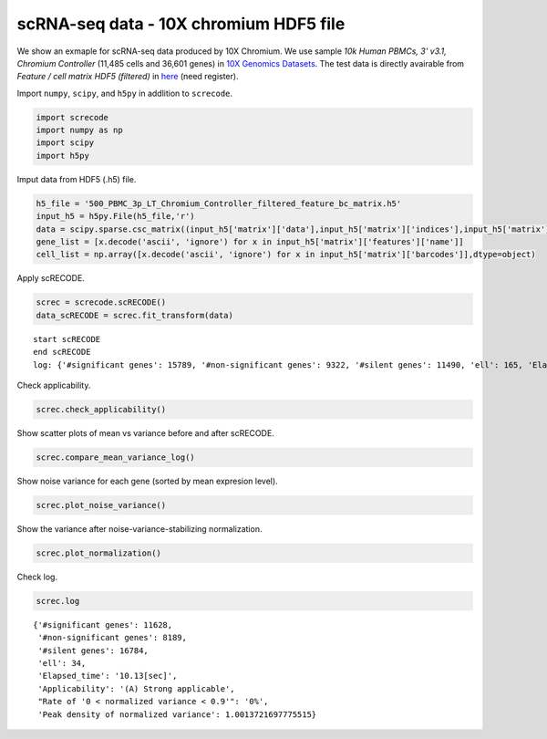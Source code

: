 scRNA-seq data - 10X chromium HDF5 file
========

We show an exmaple for scRNA-seq data produced by 10X Chromium. 
We use sample `10k Human PBMCs, 3' v3.1, Chromium Controller` (11,485 cells and 36,601 genes) in `10X Genomics Datasets <https://www.10xgenomics.com/jp/resources/datasets>`_.  
The test data is directly avairable from `Feature / cell matrix HDF5 (filtered)` in `here <https://www.10xgenomics.com/jp/resources/datasets/500-human-pbm-cs-3-lt-v-3-1-chromium-controller-3-1-low-6-1-0>`_ (need register).


Import  ``numpy``, ``scipy``, and ``h5py`` in addlition to ``screcode``. 

.. code-block:: python

	import screcode
	import numpy as np
	import scipy
	import h5py


Imput data from HDF5 (.h5) file. 

.. code-block:: python

	h5_file = '500_PBMC_3p_LT_Chromium_Controller_filtered_feature_bc_matrix.h5'
	input_h5 = h5py.File(h5_file,'r')
	data = scipy.sparse.csc_matrix((input_h5['matrix']['data'],input_h5['matrix']['indices'],input_h5['matrix']['indptr']),shape=input_h5['matrix']['shape']).toarray().T
	gene_list = [x.decode('ascii', 'ignore') for x in input_h5['matrix']['features']['name']]
	cell_list = np.array([x.decode('ascii', 'ignore') for x in input_h5['matrix']['barcodes']],dtype=object)


Apply scRECODE. 

.. code-block:: python

	screc = screcode.scRECODE()
	data_scRECODE = screc.fit_transform(data)


.. parsed-literal::
	start scRECODE
	end scRECODE
	log: {'#significant genes': 15789, '#non-significant genes': 9322, '#silent genes': 11490, 'ell': 165, 'Elapsed_time': '89.36[sec]'}

Check applicability. 

.. code-block:: python

	screc.check_applicability()
	
.. image:: ../image/Example_10X_RNA_applicability.svg
	

Show scatter plots of mean vs variance before and after scRECODE. 	

.. code-block:: python

	screc.compare_mean_variance_log()

.. image:: ../image/Example_10X_RNA_mean_var_log.svg

Show noise variance for each gene (sorted by mean expresion level). 

.. code-block:: python

	screc.plot_noise_variance()

.. image:: ../image/Example_10X_RNA_noise_variance.svg

Show the variance after noise-variance-stabilizing normalization. 

.. code-block:: python

	screc.plot_normalization()

.. image:: ../image/Example_10X_RNA_noise_normalization.svg

Check log. 

.. code-block:: python

	screc.log
	

.. parsed-literal::

	{'#significant genes': 11628,
	 '#non-significant genes': 8189,
	 '#silent genes': 16784,
	 'ell': 34,
	 'Elapsed_time': '10.13[sec]',
	 'Applicability': '(A) Strong applicable',
	 "Rate of '0 < normalized variance < 0.9'": '0%',
	 'Peak density of normalized variance': 1.0013721697775515}
